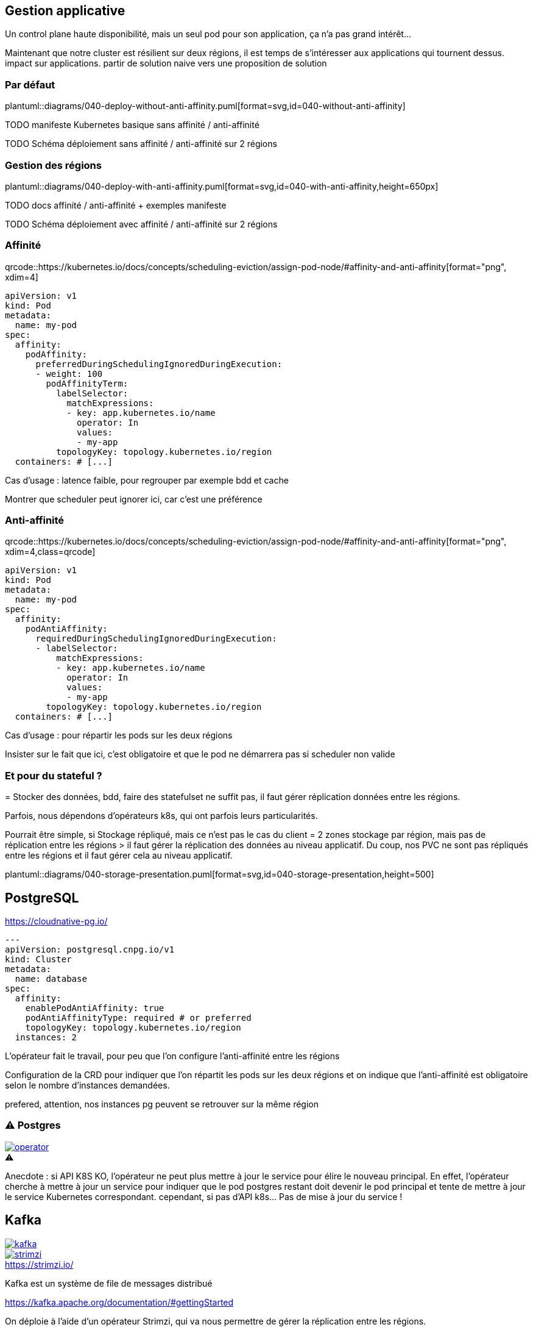 [%auto-animate.is-full]
== Gestion applicative

Un control plane haute disponibilité, mais un seul pod pour son application, ça n'a pas grand intérêt...

[.notes]
****
Maintenant que notre cluster est résilient sur deux régions, il est temps de s'intéresser aux applications qui tournent dessus. impact sur applications. partir de solution naive vers une proposition de solution
****

=== Par défaut

[.column]
--
plantuml::diagrams/040-deploy-without-anti-affinity.puml[format=svg,id=040-without-anti-affinity]
--

[.notes]
****
TODO manifeste Kubernetes basique sans affinité / anti-affinité

TODO Schéma déploiement sans affinité / anti-affinité sur 2 régions
****

[%notitle]
=== Gestion des régions

plantuml::diagrams/040-deploy-with-anti-affinity.puml[format=svg,id=040-with-anti-affinity,height=650px]

[.notes]
****
TODO docs affinité / anti-affinité + exemples manifeste

TODO Schéma déploiement avec affinité / anti-affinité sur 2 régions
****

=== Affinité

[.qrcode]
qrcode::https://kubernetes.io/docs/concepts/scheduling-eviction/assign-pod-node/#affinity-and-anti-affinity[format="png", xdim=4]

[source%linenums,yaml,highlight=6-8|10-17]
----
apiVersion: v1
kind: Pod
metadata:
  name: my-pod
spec:
  affinity:
    podAffinity:
      preferredDuringSchedulingIgnoredDuringExecution:
      - weight: 100
        podAffinityTerm:
          labelSelector:
            matchExpressions:
            - key: app.kubernetes.io/name
              operator: In
              values:
              - my-app
          topologyKey: topology.kubernetes.io/region
  containers: # [...]
----

[.notes]
****
Cas d'usage : latence faible, pour regrouper par exemple bdd et cache

Montrer que scheduler peut ignorer ici, car c'est une préférence
****

=== Anti-affinité

[.qrcode]
qrcode::https://kubernetes.io/docs/concepts/scheduling-eviction/assign-pod-node/#affinity-and-anti-affinity[format="png", xdim=4,class=qrcode]

[source%linenums,yaml,highlight=6-8|10-15]
----
apiVersion: v1
kind: Pod
metadata:
  name: my-pod
spec:
  affinity:
    podAntiAffinity:
      requiredDuringSchedulingIgnoredDuringExecution:
      - labelSelector:
          matchExpressions:
          - key: app.kubernetes.io/name
            operator: In
            values:
            - my-app
        topologyKey: topology.kubernetes.io/region
  containers: # [...]
----

[.notes]
****
Cas d'usage : pour répartir les pods sur les deux régions

Insister sur le fait que ici, c'est obligatoire et que le pod ne démarrera pas si scheduler non valide
****

=== Et pour du stateful ?

[.notes]
****
= Stocker des données, bdd, faire des statefulset ne suffit pas, il faut gérer réplication données entre les régions.

Parfois, nous dépendons d'opérateurs k8s, qui ont parfois leurs particularités.

Pourrait être simple, si Stockage répliqué, mais ce n'est pas le cas du client = 2 zones stockage par région, mais pas de réplication entre les régions > il faut gérer la réplication des données au niveau applicatif. Du coup, nos PVC ne sont pas répliqués entre les régions et il faut gérer cela au niveau applicatif.
****

[.column]
--
plantuml::diagrams/040-storage-presentation.puml[format=svg,id=040-storage-presentation,height=500]
--

== PostgreSQL

https://cloudnative-pg.io/

[source%linenums,yaml,highlight=7-11]
----
---
apiVersion: postgresql.cnpg.io/v1
kind: Cluster
metadata:
  name: database
spec:
  affinity:
    enablePodAntiAffinity: true
    podAntiAffinityType: required # or preferred
    topologyKey: topology.kubernetes.io/region
  instances: 2
----

[.notes]
****
L'opérateur fait le travail, pour peu que l'on configure l'anti-affinité entre les régions

Configuration de la CRD pour indiquer que l'on répartit les pods sur les deux régions et on indique que l'anti-affinité est obligatoire selon le nombre d'instances demandées.

prefered, attention, nos instances pg peuvent se retrouver sur la même région

****

[%notitle]
=== ⚠️ Postgres

--
[caption=,link=https://www.redhat.com/en/blog/build-your-kubernetes-operator-with-the-right-tool]
.⚠️
image::operator.webp[]
--

[.notes]
****
Anecdote : si API K8S KO, l'opérateur ne peut plus mettre à jour le service pour élire le nouveau principal. En effet, l'opérateur cherche à mettre à jour un service pour indiquer que le pod postgres restant doit devenir le pod principal et tente de mettre à jour le service Kubernetes correspondant. cependant, si pas d'API k8s... Pas de mise à jour du service !
****

// == Elasticsearch
//
// [.notes]
// ****
// Cas particulier : n'utilise pas raft pour l'election de reader
//
// Si on perd une région, on perd les données de cette région.
// ****
//
// === Ça pourrait être simple
//
// [.notes]
// ****
// Voir opérateur Elastic doc
// ****
//
// === Et si je ne peux pas utiliser l'opérateur ?
//
// [.notes]
// ****
// Helm chart bitnami
//
// Dans ce cas, on ne peut pas déployer 1 instance de chaque côté (car pair), 3 pas possible, car si on perds une région, on aura plus de quorum. 4, pas possible, car 2/2. 5 pas possible, car on se retrouvera à 2/3 et si on perds le 3, c'est mort. Du coup, on part sur 6 instances d'leastic, qui réduit le risque d'election de chacun et donc le cas nominal ne sera pas bloqué, et si on perds une région, on a toujours un quorum à 3 pour garantir une reprise.
// ****

[.columns]
== Kafka

[.column]
--
[link=https://fr.wikipedia.org/wiki/Fichier:Apache_Kafka_logo.svg]
image::kafka.svg[]
--

[.column]
--
.https://strimzi.io/
[link=https://strimzi.io/,caption=]
image::strimzi.png[]
--

[.notes]
****
Kafka est un système de file de messages distribué

https://kafka.apache.org/documentation/#gettingStarted

On déploie à l'aide d'un opérateur Strimzi, qui va nous permettre de gérer la réplication entre les régions.

Cependant, il y a 2 cas de figures
****

[.small-title]
=== Si vous êtes à la bourre... ⌚

plantuml::diagrams/040-kafka-zookeeper.puml[format=svg,id=040-kafka-zookeeper,height=650px]

[.notes]
****
Si vous êtes encore sous zookeeper, et bien déjà, sachez que vous ne pouvez plus mettre à jour vers de nouvelles versions, car Kraft est le mode par défaut pour les éléctions de leader.

**⚠️ Depuis Kafka 4.0, le mode de fonctionnement par défaut est Kraft (Kafka Raft). Il n'y a plus de fonctionnement possible avec Zookeeper ⚠️**

Pourquoi on a besoin de Zookeeper ? Parce que c'est lui qui gère les élections de leader entre les brokers. En effet, si on perd une région, il faut élire un nouveau leader, et pour cela, il faut que Zookeeper soit accessible. Ainsi, la consommation/production dans les topics n'est possible que si Zookeeper est disponible, car c'est lui qui indiquera au broker quelle est la partition leader.

https://kafka.apache.org/documentation/
****

[.small-title]
=== Et si je suis à jour ?

plantuml::diagrams/040-kafka.puml[format=svg,id=040-kafka,height=650px]

[.notes]
****
Si vous avez déjà migré sur Kraft (ça vous rappelle quelques choses ?), vous ne devriez rien avoir à faire, si ce n'est faire attention à la configuration de vos topics, afin de s'assurer de la bonne réplications de vos données. En effet, l'election est géré par les brokers eux-mêmes et non plus par Zookeeper. Il n'y a donc plus de dépendance à Zookeeper pour l'élection des leaders, mais il faut tout de même s'assurer que les brokers sont bien répartis sur les deux régions.

TODO POC test Kafka (cf Jérôme)

Cependant, attention à la configuration applicative de vos topics, sinon, vous pourriez avoir un kafka certes disponible, mais les données de vos topics ne seront pas répliquées entre les deux régions.
****


=== ⚠️ Pensez à vos topics !

[.qrcode]
qrcode::https://strimzi.io/docs/operators/latest/configuring.html[format="png", xdim=4]

[source,yaml%linenums,highlight=7-11]
----
---
kind: Kafka
metadata:
  name: kafka
spec:
  kafka:
    rack:
      topologyKey: topology.kubernetes.io/region
    config:
      replica.selector.class: org.apache.kafka.common.replica.RackAwareReplicaSelector
      min.insync.replicas: 2
----

[.notes]
****
Activer la sélection basée sur les racks : RackAwareReplicaSelector dans replica.selector.class. Cela garantit que Kafka essaiera de placer les réplicas sur des racks (ou régions) différents.

Même problématique que API K8S = 2/1 ou 3/0 ? Pas possible de faire du 3/0, si on perd la mauvaise région, on perd tout. On va donc préférer avoir 2 kafka sur chaque région, et assurer une réplication minimum de 2 pour chaque message dans les topics, afin de s'assurer d'avoir une copie du message dans chaque région.


https://github.com/orgs/strimzi/discussions/11012
****
